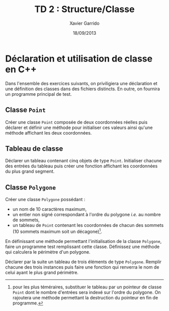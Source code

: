 #+TITLE:  TD 2 : Structure/Classe
#+AUTHOR: Xavier Garrido
#+DATE:   18/09/2013
#+OPTIONS: toc:nil
#+LATEX_CLASS: lecture
#+LATEX_CLASS_OPTIONS: [10pt,a4paper,,cpp_teaching_classes]
#+LATEX_HEADER: \setcounter{chapter}{2}

* Déclaration et utilisation de classe en C++

Dans l'ensemble des exercices suivants, on priviligiera une déclaration et une
définition des classes dans des fichiers distincts. En outre, on fournira un
programme principal de test.

** Classe =Point=

Créer une classe =Point= composée de deux coordonnées réelles puis déclarer et
définir une méthode pour initialiser ces valeurs ainsi qu'une méthode affichant
les deux coordonnées.

** Tableau de classe

Déclarer un tableau contenant cinq objets de type =Point=. Initialiser chacune
des entrées du tableau puis créer une fonction affichant les coordonnées du plus
grand segment.

** Classe =Polygone=

Créer une classe =Polygone= possédant :

- un nom de 10 caractères maximum,
- un entier non signé correspondant à l'ordre du polygone /i.e./ au nombre de
  sommets,
- un tableau de =Point= contenant les coordonnées de chacun des sommets (10
  sommets maximum soit un décagone)[fn:1].

En définissant une méthode permettant l'initialisation de la classe =Polygone=,
faire un programme test remplissant cette classe. Définissez une méthode qui
calculera le périmètre d'un polygone.

Déclarer par la suite un tableau de trois éléments de type =Polygone=. Remplir
chacune des trois instances puis faire une fonction qui renverra le nom de celui
ayant le plus grand périmètre.

[fn:1] pour les plus téméraires, substituer le tableau par un pointeur de classe
=Point= dont le nombre d'entrées sera indexé sur l'ordre du polygone. On
rajoutera une méthode permettant la destruction du pointeur en fin de programme.
